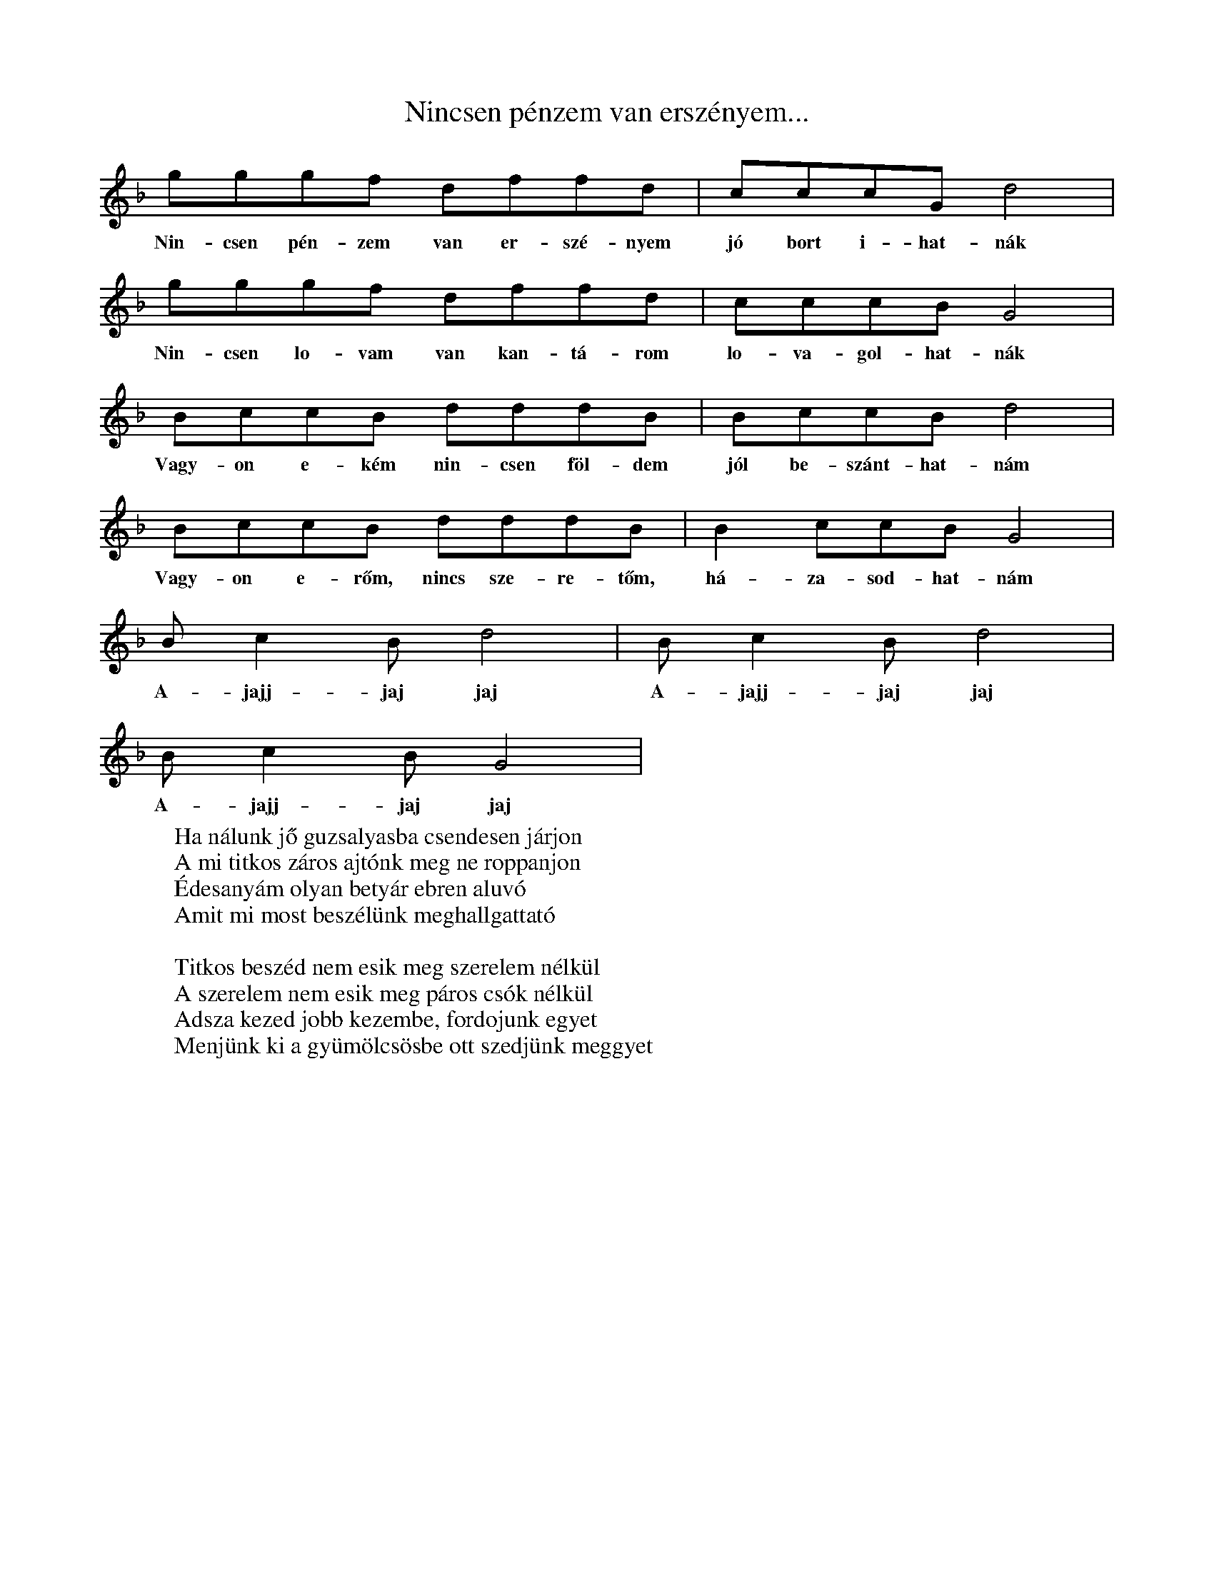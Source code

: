 %abc
I:abc-charset utf-8

X:1
T: Nincsen pénzem van erszényem...
L: 1/4
K: F
S: gyergyó
g/g/g/f/ d/f/f/d/ | c/c/c/G/ d2  | 
w: Nin-csen pén-zem van er-szé-nyem jó bort i-hat-nák
g/g/g/f/ d/f/f/d/ | c/c/c/B/ G2  | 
w: Nin-csen lo-vam van kan-tá-rom lo-va-gol-hat-nák
B/c/c/B/ d/d/d/B/ | B/c/c/B/ d2 | 
w: Vagy-on e-kém nin-csen föl-dem jól be-szánt-hat-nám
B/c/c/B/ d/d/d/B/ | B /c/c/B/ G2 | 
w: Vagy-on e-rőm, nincs sze-re-tőm, há-za-sod-hat-nám
 B/cB/ d2 | B/cB/ d2 | 
w:  A-jajj-jaj jaj A-jajj-jaj jaj
B/cB/ G2 | 
w: A-jajj-jaj jaj
W: Ha nálunk jő guzsalyasba csendesen járjon
W: A mi titkos záros ajtónk meg ne roppanjon
W: Édesanyám olyan betyár ebren aluvó
W: Amit mi most beszélünk meghallgattató
W:
W: Titkos beszéd nem esik meg szerelem nélkül
W: A szerelem nem esik meg páros csók nélkül
W: Adsza kezed jobb kezembe, fordojunk egyet
W: Menjünk ki a gyümölcsösbe ott szedjünk meggyet

X: 2
T: Szilágysági dallam
M: 2/4
L: 1/16
Q:1/4=129
K:F
V:1
f2d2d2d2| d2d2B2B2 | d4<d4 |f8|
f2 d2 d2 d2| d2 d2 B2 B2| c4<c4| _e8|
d6 c2| B2 A2 G2 _G2| G4 c4| B8|
d2 d2 g2 f2| d2 B2 c2 B2| A4<G4| G8|

X: 3
T: Addig megyek, míg a szememel látok
S: Szilágysági magyar népzene 151.
O: Varsolc, Kis Zsuzsanna (14), 1970.12.11
M: 2/4
L: 1/4
Q: 1/4=114
K: Bb
BA G<d| d/c/G/B/ | A<G G z| 
w:Ad-dig me-gyek, még a sze-mem-mel lá-tok,
d/d/B/B/ c/d/e/c/| f<d dz| 
w: Még egy sű-rű er-dő-re rá-ta-lá-lok
d/d/B/B/ c/d/e/c/| f<d G>z| 
w: sű-rü er-dő kö-ze-pé-be ka-szár-nya
{A}BA G<{/B}d| d/c/G/B/ | A<G G z |
w: O-da le-szek há-rom é-vig be-zár-va.
W: Addig megyek, még a szememmel látok
W: Még egy gyászos temetőre találok,
W: Gyásztemető, én leszek a halottja,
W: Barna kislány, te vagy annak az oka.
W: 
W: Fehér gyolcsból csináltatok zsebkendőt,
W: Itt Varsolcon nem találok szeretőt,
W: Elmegyek én más faluba keresni,
W: Másfalusi fog igazán szeretni.
W: 
W: Addig megyek még a szememmel látok,
W: Még egy vadrucafészekre találok,
W: Vadrucafészek sosincs tojás nélkül,
W: Az én szívem soha nincs bánat nélkül.

X:4
T:Addig megyek...
L:1/4
M:4/4 
Q: 1/4=150
O: Üsztürü, Napom napom, MNT 108
K:F
gfed | defe | d<d d z | 
w: Ad-dig me-gyek míg a vil-ág vi-lág lesz
gfed | dce>d | c<c c z | 
w: Míg az é-gen két ra-gyo-gó csil-lag lesz
BBdd | _edc B | cc B z |
w: Csil-la-gos ég mer-re van az én ha-zám
w: de-hogy si-rat rég el-va-gyok fe-led-ve
dddG | ABc>B | A<GG z |
w: Mer-re si-rat en-gem az é-des anyám
w: Meg se hal-tam már el va-gyok te-met-ve